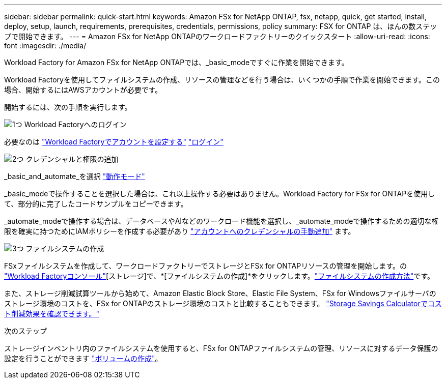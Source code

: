 ---
sidebar: sidebar 
permalink: quick-start.html 
keywords: Amazon FSx for NetApp ONTAP, fsx, netapp, quick, get started, install, deploy, setup, launch, requirements, prerequisites, credentials, permissions, policy 
summary: FSX for ONTAP は、ほんの数ステップで開始できます。 
---
= Amazon FSx for NetApp ONTAPのワークロードファクトリーのクイックスタート
:allow-uri-read: 
:icons: font
:imagesdir: ./media/


[role="lead"]
Workload Factory for Amazon FSx for NetApp ONTAPでは、_basic_modeですぐに作業を開始できます。

Workload Factoryを使用してファイルシステムの作成、リソースの管理などを行う場合は、いくつかの手順で作業を開始できます。この場合、開始するにはAWSアカウントが必要です。

開始するには、次の手順を実行します。

.image:https://raw.githubusercontent.com/NetAppDocs/common/main/media/number-1.png["1つ"] Workload Factoryへのログイン
[role="quick-margin-para"]
必要なのは link:https://docs.netapp.com/us-en/workload-setup-admin/sign-up-saas.html["Workload Factoryでアカウントを設定する"^] link:https://console.workloads.netapp.com["ログイン"^]

.image:https://raw.githubusercontent.com/NetAppDocs/common/main/media/number-2.png["2つ"] クレデンシャルと権限の追加
[role="quick-margin-para"]
_basic_and_automate_を選択 link:https://docs.netapp.com/us-en/workload-setup-admin/operational-modes.html["動作モード"^]

[role="quick-margin-para"]
_basic_modeで操作することを選択した場合は、これ以上操作する必要はありません。Workload Factory for FSx for ONTAPを使用して、部分的に完了したコードサンプルをコピーできます。

[role="quick-margin-para"]
_automate_modeで操作する場合は、データベースやAIなどのワークロード機能を選択し、_automate_modeで操作するための適切な権限を確実に持つためにIAMポリシーを作成する必要があり link:https://docs.netapp.com/us-en/workload-setup-admin/add-credentials.html["アカウントへのクレデンシャルの手動追加"^] ます。

.image:https://raw.githubusercontent.com/NetAppDocs/common/main/media/number-3.png["3つ"] ファイルシステムの作成
[role="quick-margin-para"]
FSxファイルシステムを作成して、ワークロードファクトリーでストレージとFSx for ONTAPリソースの管理を開始します。の link:https://console.workloads.netapp.com["Workload Factoryコンソール"^][ストレージ]で、*[ファイルシステムの作成]*をクリックします。link:create-file-system.html["ファイルシステムの作成方法"]です。

[role="quick-margin-para"]
また、ストレージ削減試算ツールから始めて、Amazon Elastic Block Store、Elastic File System、FSx for Windowsファイルサーバのストレージ環境のコストを、FSx for ONTAPのストレージ環境のコストと比較することもできます。 link:explore-savings.html["Storage Savings Calculatorでコスト削減効果を確認できます。"]

.次のステップ
ストレージインベントリ内のファイルシステムを使用すると、FSx for ONTAPファイルシステムの管理、リソースに対するデータ保護の設定を行うことができます link:create-volume.html["ボリュームの作成"]。
